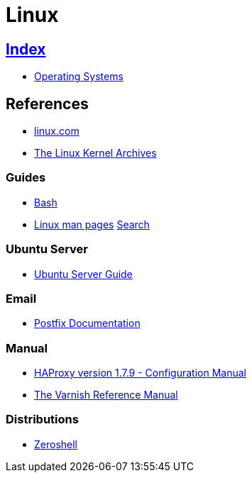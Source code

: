 = Linux

== link:../index.adoc[Index]

- link:index.adoc[Operating Systems]

== References

- link:https://www.linux.com[linux.com]
- link:https://www.kernel.org/[The Linux Kernel Archives]

=== Guides

- link:os-linux-bash.adoc[Bash]
- link:https://linux.die.net/man/[Linux man pages] link:http://code.tools/man/[Search]

=== Ubuntu Server

- link:https://help.ubuntu.com/lts/serverguide/[Ubuntu Server Guide]

=== Email

- link:http://www.postfix.org/documentation.html[Postfix Documentation]

=== Manual

- link:http://cbonte.github.io/haproxy-dconv/1.7/configuration.html[HAProxy version 1.7.9 - Configuration Manual]
- link:https://varnish-cache.org/docs/5.1/reference/[The Varnish Reference Manual]

=== Distributions

- link:http://zeroshell.org[Zeroshell]
